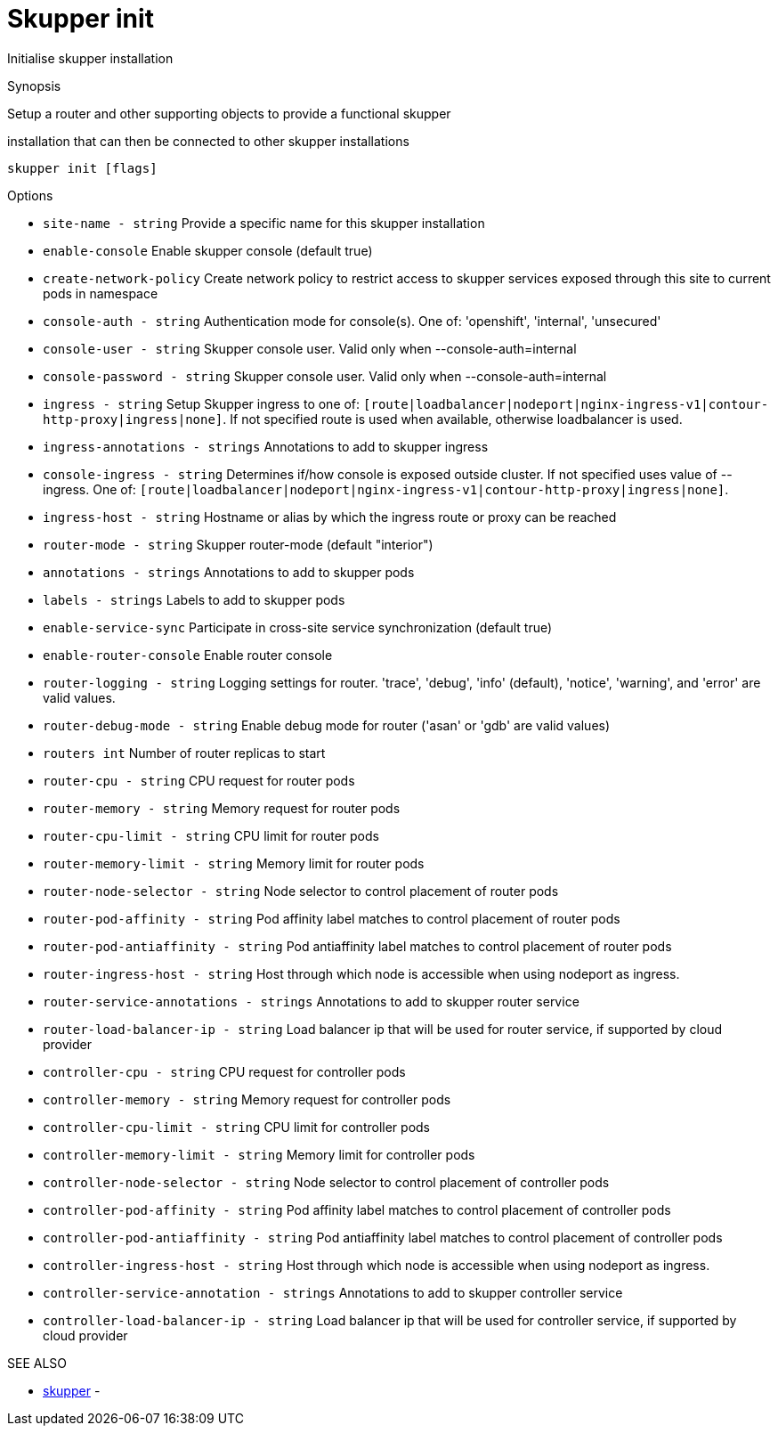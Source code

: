 = Skupper init

Initialise skupper installation

.Synopsis

Setup a router and other supporting objects to provide a functional skupper

installation that can then be connected to other skupper installations

`skupper init [flags]`

.Options

* `site-name - string`                       Provide a specific name for this skupper installation
* `enable-console`                         Enable skupper console (default true)
* `create-network-policy`                  Create network policy to restrict access to skupper services exposed through this site to current pods in namespace
* `console-auth - string`                    Authentication mode for console(s).
One of: 'openshift', 'internal', 'unsecured'
* `console-user - string`                    Skupper console user.
Valid only when --console-auth=internal
* `console-password - string`                Skupper console user.
Valid only when --console-auth=internal
* `ingress - string`                         Setup Skupper ingress to one of: `[route|loadbalancer|nodeport|nginx-ingress-v1|contour-http-proxy|ingress|none]`.
If not specified route is used when available, otherwise loadbalancer is used.
* `ingress-annotations - strings`            Annotations to add to skupper ingress
* `console-ingress - string`                 Determines if/how console is exposed outside cluster.
If not specified uses value of --ingress.
One of: `[route|loadbalancer|nodeport|nginx-ingress-v1|contour-http-proxy|ingress|none]`.
* `ingress-host - string`                    Hostname or alias by which the ingress route or proxy can be reached
* `router-mode - string`                     Skupper router-mode (default "interior")
* `annotations - strings`                    Annotations to add to skupper pods
* `labels - strings`                         Labels to add to skupper pods
* `enable-service-sync`                    Participate in cross-site service synchronization (default true)
* `enable-router-console`                  Enable router console
* `router-logging - string`                  Logging settings for router.
'trace', 'debug', 'info' (default), 'notice', 'warning', and 'error' are valid values.
* `router-debug-mode - string`               Enable debug mode for router ('asan' or 'gdb' are valid values)
* `routers int`                            Number of router replicas to start
* `router-cpu - string`                      CPU request for router pods
* `router-memory - string`                   Memory request for router pods
* `router-cpu-limit - string`                CPU limit for router pods
* `router-memory-limit - string`             Memory limit for router pods
* `router-node-selector - string`            Node selector to control placement of router pods
* `router-pod-affinity - string`             Pod affinity label matches to control placement of router pods
* `router-pod-antiaffinity - string`         Pod antiaffinity label matches to control placement of router pods
* `router-ingress-host - string`             Host through which node is accessible when using nodeport as ingress.
* `router-service-annotations - strings`     Annotations to add to skupper router service
* `router-load-balancer-ip - string`         Load balancer ip that will be used for router service, if supported by cloud provider
* `controller-cpu - string`                  CPU request for controller pods
* `controller-memory - string`               Memory request for controller pods
* `controller-cpu-limit - string`            CPU limit for controller pods
* `controller-memory-limit - string`         Memory limit for controller pods
* `controller-node-selector - string`        Node selector to control placement of controller pods
* `controller-pod-affinity - string`         Pod affinity label matches to control placement of controller pods
* `controller-pod-antiaffinity - string`     Pod antiaffinity label matches to control placement of controller pods
* `controller-ingress-host - string`         Host through which node is accessible when using nodeport as ingress.
* `controller-service-annotation - strings`  Annotations to add to skupper controller service
* `controller-load-balancer-ip - string`     Load balancer ip that will be used for controller service, if supported by cloud provider

.SEE ALSO

* xref:skupper.adoc[skupper]	 -
